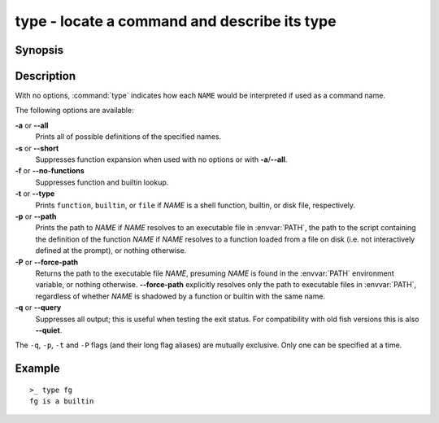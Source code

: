 .. _cmd-type:

type - locate a command and describe its type
=============================================

Synopsis
--------

.. synopsis::

    type [OPTIONS] NAME [...]

Description
-----------

With no options, :command:`type` indicates how each ``NAME`` would be interpreted if used as a command name.

The following options are available:

**-a** or **--all**
    Prints all of possible definitions of the specified names.

**-s** or **--short**
    Suppresses function expansion when used with no options or with **-a**/**--all**.

**-f** or **--no-functions**
    Suppresses function and builtin lookup.

**-t** or **--type**
    Prints ``function``, ``builtin``, or ``file`` if *NAME* is a shell function, builtin, or disk file, respectively.

**-p** or **--path**
    Prints the path to *NAME* if *NAME* resolves to an executable file in :envvar:`PATH`, the path to the script containing the definition of the function *NAME* if *NAME* resolves to a function loaded from a file on disk (i.e. not interactively defined at the prompt), or nothing otherwise.

**-P** or **--force-path**
    Returns the path to the executable file *NAME*, presuming *NAME* is found in the :envvar:`PATH` environment variable, or nothing otherwise. **--force-path** explicitly resolves only the path to executable files in  :envvar:`PATH`, regardless of whether *NAME* is shadowed by a function or builtin with the same name.

**-q** or **--query**
    Suppresses all output; this is useful when testing the exit status. For compatibility with old fish versions this is also **--quiet**.

The ``-q``, ``-p``, ``-t`` and ``-P`` flags (and their long flag aliases) are mutually exclusive. Only one can be specified at a time.


Example
-------

::

    >_ type fg
    fg is a builtin

